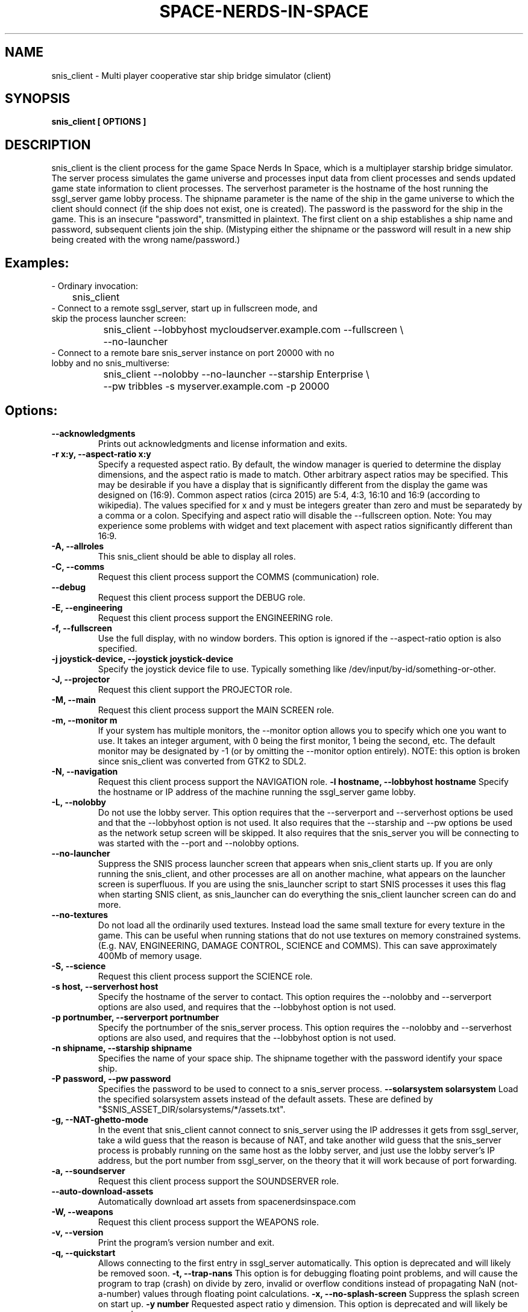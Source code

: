 .TH SPACE-NERDS-IN-SPACE "6" "FEBRUARY 2025" "snis_client" "Games"
.SH NAME
snis_client \- Multi player cooperative star ship bridge simulator (client) 
.SH SYNOPSIS
.B snis_client [ OPTIONS ] 
.SH DESCRIPTION
.\" Add any additional description here
.warn 511
.PP
snis_client is the client process for the game Space Nerds In Space, which is
a multiplayer starship bridge simulator.  The server process simulates the 
game universe and processes input data from client processes and sends updated
game state information
to client processes.  The serverhost parameter is the hostname of the host
running the ssgl_server game lobby process.  The shipname parameter is the name
of the ship in the game universe to which the client should connect (if the ship
does not exist, one is created).  The password is the password for the ship in the
game. This is an insecure "password", transmitted in plaintext.  The first client
on a ship establishes a ship name and password, subsequent clients join the ship.
(Mistyping either the shipname or the password will result in a new ship being
created with the wrong name/password.)
.SH Examples:
.TP
- Ordinary invocation:
.nf

	snis_client
.fi
.TP
- Connect to a remote ssgl_server, start up in fullscreen mode, and skip the process launcher screen:
.nf

	snis_client --lobbyhost mycloudserver.example.com --fullscreen \\
		--no-launcher
.fi
.TP
- Connect to a remote bare snis_server instance on port 20000 with no lobby and no snis_multiverse:
.nf

	snis_client --nolobby --no-launcher --starship Enterprise \\
		--pw tribbles -s myserver.example.com -p 20000
.fi
.SH Options:
.TP
\fB--acknowledgments\fR
Prints out acknowledgments and license information and exits.
.TP
\fB-r x:y, --aspect-ratio x:y\fR
Specify a requested aspect ratio.  By default, the window manager is queried
to determine the display dimensions, and the aspect ratio is made to match.
Other arbitrary aspect ratios may be specified.  This may be desirable if
you have a display that is significantly different from the display the game
was designed on (16:9).  Common aspect ratios (circa 2015) are 5:4, 4:3, 16:10
and 16:9 (according to wikipedia). The values specified for x and y must be
integers greater than zero and must be separatedy by a comma or a colon.  Specifying
and aspect ratio will disable the --fullscreen option.  Note: You may experience
some problems with widget and text placement with aspect ratios significantly
different than 16:9.
.TP
\fB\-A, --allroles\fR
This snis_client should be able to display all roles.
.TP
\fB\-C, --comms\fR
Request this client process support the COMMS (communication) role.
.TP
\fB\--debug\fR
Request this client process support the DEBUG role.
.TP
\fB\-E, --engineering\fR
Request this client process support the ENGINEERING role.
.TP
\fB\-f, --fullscreen\fR
Use the full display, with no window borders.  This option is ignored
if the --aspect-ratio option is also specified.
.TP
\fB\-j joystick-device, --joystick joystick-device\fR
Specify the joystick device file to use.  Typically something like
/dev/input/by-id/something-or-other.
.TP
\fB\-J, --projector\fR
Request this client support the PROJECTOR role.
.TP
\fB\-M, --main\fR
Request this client process support the MAIN SCREEN role.
.TP
\fB\-m, --monitor m\fR
If your system has multiple monitors, the --monitor option allows you to
specify which one you want to use.  It takes an integer argument, with 0
being the first monitor, 1 being the second, etc.  The default monitor may
be designated by -1 (or by omitting the --monitor option entirely). NOTE:
this option is broken since snis_client was converted from GTK2 to SDL2.
.TP
\fB\-N, --navigation\fR
Request this client process support the NAVIGATION role.
\fB\-l hostname, --lobbyhost hostname\fR
Specify the hostname or IP address of the machine running the ssgl_server
game lobby.
.TP
\fB\-L, --nolobby\fR
Do not use the lobby server.  This option requires that the
--serverport and --serverhost options be used and that the --lobbyhost
option is not used.  It also requires that the --starship and --pw options
be used as the network setup screen will be skipped.  It also requires that
the snis_server you will be connecting to was started with the
--port and --nolobby options.
.TP
\fB\--no-launcher\fR
Suppress the SNIS process launcher screen that appears when snis_client
starts up.  If you are only running the snis_client, and other processes
are all on another machine, what appears on the launcher screen is
superfluous.  If you are using the snis_launcher script to start SNIS processes
it uses this flag when starting SNIS client, as snis_launcher can do
everything the snis_client launcher screen can do and more.
.TP
\fB\--no-textures\fR
Do not load all the ordinarily used textures. Instead load the same small
texture for every texture in the game.  This can be useful when running
stations that do not use textures on memory constrained systems. (E.g. NAV,
ENGINEERING, DAMAGE CONTROL, SCIENCE and COMMS). This can save approximately
400Mb of memory usage.
.TP
\fB\-S, --science\fR
Request this client process support the SCIENCE role.
.TP
\fB\-s host, --serverhost host\fR
Specify the hostname of the server to contact.  This option requires
the --nolobby and --serverport options are also used, and requires that
the --lobbyhost option is not used.
.TP
\fB\-p portnumber, --serverport portnumber\fR
Specify the portnumber of the snis_server process.  This option requires
the --nolobby and --serverhost options are also used, and requires that
the --lobbyhost option is not used.
.TP
\fB\-n shipname, --starship shipname\fR
Specifies the name of your space ship.  The shipname together with the password
identify your space ship.
.TP
\fB\-P password, --pw password\fR
Specifies the password to be used to connect to a snis_server process.
\fB\--solarsystem solarsystem\fR
Load the specified solarsystem assets instead of the default assets.  These
are defined by "$SNIS_ASSET_DIR/solarsystems/*/assets.txt".
.TP
\fB\-g, --NAT-ghetto-mode\fR
In the event that snis_client cannot connect to snis_server using the IP addresses
it gets from ssgl_server, take a wild guess that the reason is because of NAT, and
take another wild guess that the snis_server process is probably running on the same
host as the lobby server, and just use the lobby server's IP address, but the port
number from ssgl_server, on the theory that it will work because of port forwarding.
.TP
\fB\-a, --soundserver\fR
Request this client process support the SOUNDSERVER role.
.TP
\fB\--auto-download-assets\fR
Automatically download art assets from spacenerdsinspace.com
.TP
\fB\-W, --weapons\fR
Request this client process support the WEAPONS role.
.TP
\fB\-v, --version\fR
Print the program's version number and exit.
.TP
\fB\-q, --quickstart\fR
Allows connecting to the first entry in ssgl_server automatically.
This option is deprecated and will likely be removed soon.
\fB\-t, --trap-nans\fR
This option is for debugging floating point problems, and will cause the
program to trap (crash) on divide by zero, invalid or overflow conditions
instead of propagating NaN (not-a-number) values through floating point
calculations.
\fB\-x, --no-splash-screen\fR
Suppress the splash screen on start up.
\fB\-y number\fR
Requested aspect ratio y dimension.  This option is deprecated and will
likely be removed.
.SH ENVIRONMENT VARIABLES
SNIS_ASSET_DIR if set controls the directory from which sounds and 3D models
are read.  By default, "share/snis" is used.
.PP
SNIS_COLORS if set, the file $SNIS_ASSET_DIR/$SNIS_COLORS is read to obtain
color information instead of reading the default file of $SNIS_ASSET_DIR/user_colors.cfg
.PP
SNIS_SUPPRESS_RENDER_TO_TEXTURE if set, suppresses the use of OpenGL's render to texture
feature even if the driver claims to support it.
.PP
SNIS_SUPPRESS_MSAA if set, suppresses the use of OpenGL's MSAA
feature even if the driver claims to support it.
.PP
SNIS_SUPPRESS_RENDER_TO_FBO if set, suppresses the use of OpenGL's render to fbo
feature even if the driver claims to support it.
.PP
SNIS_AUDIO_DEVICE if set, manually selects an audio device. Ordinarily a default
device is chosen.  This variable allows the default device to be overridden.  This
value should be an integer between 0 and the number of sound devices you have minus
one.  You can see which audio devices you have by running "aplay -l", or
"pactl list".  Note: Text-to-Speech functionality (e.g. "the computer" within the
game) will not honor SNIS_AUDIO_DEVICE as text to speech is implemented by an
external program (either pico2wave (plus play or aplay) or espeak) which figures
out which sound device to use on its own.
.PP
.SH FILES
.PP
$XDG_DATA_HOME/space-nerds-in-space is a directory used to store
various user defaults.  If $XDG_DATA_HOME is not set, $HOME/.local/share
is assumed. Old versions of snis_client would use ~/.space-nerds-in-space.
See https://specifications.freedesktop.org/basedir-spec/basedir-spec-latest.html
.PP
$XDG_DATA_HOME/space-nerds-in-space/default_ship_name.txt
This file preserves the ship name field between runs so that you
do not have to re-type it each time in the login screen.
.PP
$XDG_DATA_HOME/space-nerds-in-space/role_defaults.txt
This file preserves the selected roles between runs so that you
do not have to fill in the checkboxes each time in the login
screen.
.PP
$XDG_DATA_HOME/space-nerds-in-space/snis_ui_position_offsets.txt
This file preserves positions of UI elements if the user moves them
and saves them.
.PP
$SNIS_ASSET_DIR/sounds/*.ogg, various audio files used by the game.
.PP
$SNIS_ASSET_DIR/models/*.stl, various 3D models used by the game.
.PP
$SNIS_ASSET_DIR/solarsystems/*/assets.txt, per-solarsystem art assets.
.PP
$SNIS_ASSET_DIR/replacement_assets.txt
This file allows replacement of standard assets with other assets. The
line of the file contains two filenames, separated by any combination
of spaces and tabs. The first filename is the original asset file name,
e.g., "./share/snis/models/cruiser.stl", and the second file name is the
replacement asset file. e.g., "./share/snis/models/my_fancy_model.obj".
Comments beginning with '#' and blank lines are permitted.
Currently this asset replacement system only works for textures, ship
models and sounds. Note the
replacement models should be similarly scaled and oriented as the original
models. Normally the orientation should be such that the positive X axis if
forward and the positive Y axis is up.  Some models may deviate from this (e.g.
snis3006.obj) and have some compensation applied via ship_types.txt.
Replacement models should have the same deviation in orientation.  Note: likely
this system does not yet work well when SNIS_ASSET_DIR has a value that
deviates from the default.
.PP
$SNIS_ASSET_DIR/joystick_config.txt, joystick configuration file. The format
of this file is as follows.
.PP
A "device:" line begins the configuration for a new device (i.e. a particular kind of joystick).
The device names on the "device:" lines are regular expressions which should match
the names of the devices as they appear in /dev/input/by-id/*.
.PP
A "mode" is a name or a number that refers to a terminal (screen) in the game. The modes
are described in comments in the joystick config file example below.
.PP
An "axis" line defines how an axis is to be interpreted for the current (last specified)
device by mapping the axis to a "function" (defined below).  Optionally, an axis may also
specify a deadzone value (default is 6000), a range in the axis which will have no effect.
If you do not want a deadzone (as is common for throttle controls), specify the deadzone
as 0.
.PP
A "button" line defines how a button is to be interpreted for the current (last specified)
device by mapping the button to a "function" (defined below).
.PP
A "function" is one of several predefined words:
yaw,
roll,
pitch,
phaser,
torpedo,
missile,
weapons-yaw,
weapons-pitch,
damcon-pitch,
damcon-roll,
throttle,
warp,
weapons-wavelength,
damcon-gripper,
nav-engage-warp,
nav-standard-orbit,
nav-docking-magnets,
nav-attitude-indicator-abs-rel,
nav-starmap,
nav-reverse,
nav-lights,
nav-nudge-warp-up,
nav-nudge-warp-down,
nav-nudge-zoom-up,
nav-nudge-zoom-down,
weapons-wavelength-up,
weapons-wavelength-down,
nav-change-pov
eng-preset-1
eng-preset-2
eng-preset-3
eng-preset-4
eng-preset-5
eng-preset-6
eng-preset-7
eng-preset-8
eng-preset-9
eng-preset-10
eng-shield-toggle
eng-deploy-flare
left-arrow
right-arrow
up-arrow
down-arrow

.PP
.DI
.nf
#
# Joystick config file for Space Nerds In Space
# The code that reads this file is in joystick_config.c
#
# If you add any new joystick configs to this file, please
# consider forwarding the new config to stephenmcameron@gmail.com
#
# The modes are as follows:
# (See DISPLAYMODE_* #defines in snis_packet.h)
#
# mode main - main screen
# mode navigation - navigation
# mode weapons - weapons
# mode engineering - engineering
# mode science - science
# mode comms - comms
# mode demon - demon screen
# mode damcon - damage control
#
# Instead of names, you may also use numbers
#
# mode 0 # means the same as mode main
# mode 1 # means the same as mode navigation
# mode 2 # means the same as mode weapons
# mode 3 # means the same as mode engineering
# mode 4 # means the same as mode science
# mode 5 # means the same as mode comms
# mode 6 # means the same as mode demon
# mode 7 # means the same as mode damcon
#
# You can set the mode by itself, or on lines that also set axis or button functions.
# Once a mode is set, it remains in effect until you change it again.
#
device:usb-©Microsoft_Corporation_Controller_05EB4AD-joystick
 # main screen
 mode main axis 3 roll
 mode main axis 4 pitch
 mode main axis 0 yaw
 mode 0 button 3 phaser
 mode 0 button 2 torpedo
 mode navigation
   axis 3 roll
   axis 4 pitch
   axis 0 yaw
 mode weapons
   axis 3 weapons-yaw
   axis 4 weapons-pitch
   axis 0 weapons-yaw
 mode damcon
   axis 3 damcon-roll
   axis 4 damcon-pitch
   button 1 damcon-gripper
   button 0 damcon-gripper
 mode 2 button 3 phaser
 mode 2 button 2 torpedo
device:usb-Thrustmaster_TWCS_Throttle-joystick
 # main screen
 mode 0 axis 2 throttle 0
 mode 0 axis 5 yaw
 # navigation
 mode 1 axis 2 throttle 0
 mode 1 axis 5 yaw
 # weapons
 mode 2 axis 5 weapons-yaw
 mode 2 axis 5 damcon-roll
device:usb-Thrustmaster_T.16000M-joystick
 # main screen
 mode 0 axis 0 roll
 mode 0 axis 1 pitch
 mode 0 axis 2 yaw
 mode 0 button 0 phaser
 mode 0 button 1 torpedo
 # navigation
 mode 1 axis 0 roll
 mode 1 axis 1 pitch
 mode 1 axis 2 yaw
 # weapons
 mode 2 axis 0 weapons-yaw # yaw, not roll, weapons doesn't have roll
 mode 2 axis 1 weapons-pitch
 mode 2 axis 2 weapons-yaw
 mode 2 button 0 phaser
 mode 2 button 1 torpedo
 # damcon
 mode 7 button 1 damcon-gripper
 mode 7 button 0 damcon-gripper
 mode 7 axis 0 damcon-roll
 mode 7 axis 1 damcon-pitch
 mode 7 axis 2 damcon-roll
.fi
.DE
.br
.PP
This is all still somewhat preliminary and the format of this file will
likely change.
.PP
/dev/input/by-id/*, the joystick device nodes.
.PP
/dev/input/event5, the rumble effect device. 
.PP
/tmp/snis-natural-language-fifo, a named pipe which the client reads from.  Anything sent into this
pipe is forwarded to snis_server as a natural language request.  This is useful for sending the output
of a speech recognition system to snis_server.
.PP
/tmp/snis-demon-fifo, a named pipe which the client reads from. Anything sent into this pipe
is forwarded to snis_server as a command to be run on the demon screen.
.PP
$XDG_DATA_HOME/space-nerds-in-space/snis-keymap.txt, the keyboard remapping configuration file.
.TP
The format of the keyboard remapping file is as follows:
.br
.br
Lines beginning with a '#' are comments.
.br
.br
Key mappings are defined by lines of the form "map stationlist key action"
.br
.br
Valid actions are:
.br
.br
.DI
    none, down, up, left, right, torpedo, transform,
    fullscreen, thrust, quit, pause, reverse,
    mainscreen, navigation, weapons, science,
    damage, debug, demon, f8, f9, f10, onscreen,
    viewmode, zoom, unzoom, phaser, rendermode,
    keyrollleft, keyrollright, keyschiball_yawleft,
    keysciball_yawright, keysciball_pitchup,
    keysciball_pitchdown, keysciball_rollright,
    keysciball_rollleft, key_invert_vertical,
    key_toggle_frame_stats, key_camera_mode, key_page_up,
    key_page_down, key_toggle_space_dust,
    key_sci_mining_bot, key_sci_tractor_beam,
    key_sci_waypoints, key_sci_lrs, key_sci_srs,
    key_sci_details, key_weap_fire_missile,
    key_space, key_robot_gripper, key_demon_console,
    key_toggle_external_camera, key_increase_warp,
    key_decrease_warp, key_increase_impulse,
    key_decrease_impulse, key_engage_warp, keyreverse,
    key_docking_magnets, key_exterior_lights, key_standard_orbit,
    key_starmap,
.DI
.br
Valid keys are:  
.br
.br
a-z, A-Z, 0-9, and most printable characters.
Keypad numerals 0-9 may be specified as kp_0 through  kp_9,  and
function  keys  f1  through  f12 can be specified f1 through f12
(obviously).  In addition the following strings may be  used  to
specify the corresponding keys:
.br
.br
.DI
       space       enter         return   backspace    delete
       pause       scrolllock    escape   sysreq       left
       right       up            down     kp_home      kp_down
       kp_up       kp_left       kp_right kp_end       kp_delete
       kp_insert   home          down     end          delete
       insert
.DE
.br
.br
stationlist is a comma separated list of stations for which the action and key
should be associated. Valid station names are as follows:
.DI
        mainscreen,
        navigation,
        weapons,
        engineering,
        science,
        comms,
        demon,
        damcon,
        fonttest,
        introscreen,
        lobbyscreen,
        connecting,
        connected,
        network_setup,
.DE
Additionally, the word "all" may be used to indicate the key-action assocation
should be in effect on all stations.

.PP
$SNIS_ASSET_DIR/user_colors.cfg allows customizing of the colors of nearlly all UI
elements.  The file contains comments describing its format. In brief, there are
three types of lines.  A comment is a line beginning with a '#' or containing only
whitespace, and is ignored.  A 'color' line begins with the word 'color', which is
followed by a user supplied name (eg: 'purple') then a space, then a color definition
which is a '#' followed by 2 hex digits for each of red, green and blue, so, for
example:
.br
.DI

color purple #ff00ff

.DE
.PP
Finally, lines to change the colors of ui-components are of the form:
.br
.DI

ui-component color

.DE
where 'ui-component' is a 'magic word' identifying one of the ui components
(see comments in $SNIS_ASSET_DIR/user_colors.cfg) and color is either a word
defined in a prior 'color' line, or else a color specification of the form
#rrggbb where r, g, and b are hex digits.  For example:
.br
.DI

nav-button purple
.br
nav-slider #00ff00

.DE
.PP
.SH SEE ALSO
snis_server(6), ssgl_server(6), snis_multiverse(6)
.SH GOOD LUCK
.PP
You'll need it.
.SH AUTHOR
Written by Stephen M. Cameron 
.br
